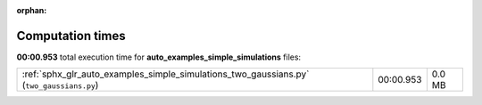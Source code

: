 
:orphan:

.. _sphx_glr_auto_examples_simple_simulations_sg_execution_times:


Computation times
=================
**00:00.953** total execution time for **auto_examples_simple_simulations** files:

+------------------------------------------------------------------------------------------+-----------+--------+
| :ref:`sphx_glr_auto_examples_simple_simulations_two_gaussians.py` (``two_gaussians.py``) | 00:00.953 | 0.0 MB |
+------------------------------------------------------------------------------------------+-----------+--------+

